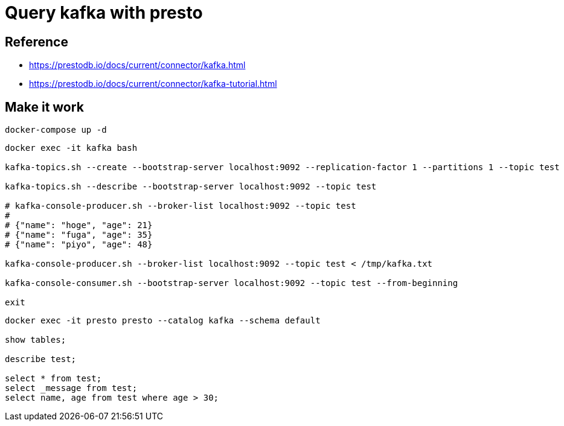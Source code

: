 = Query kafka with presto

== Reference

* https://prestodb.io/docs/current/connector/kafka.html
* https://prestodb.io/docs/current/connector/kafka-tutorial.html

== Make it work

[source, bash]
----
docker-compose up -d
----

[source, bash]
----
docker exec -it kafka bash

kafka-topics.sh --create --bootstrap-server localhost:9092 --replication-factor 1 --partitions 1 --topic test

kafka-topics.sh --describe --bootstrap-server localhost:9092 --topic test

# kafka-console-producer.sh --broker-list localhost:9092 --topic test
# 
# {"name": "hoge", "age": 21}
# {"name": "fuga", "age": 35}
# {"name": "piyo", "age": 48}

kafka-console-producer.sh --broker-list localhost:9092 --topic test < /tmp/kafka.txt

kafka-console-consumer.sh --bootstrap-server localhost:9092 --topic test --from-beginning

exit
----

[source, bash]
----
docker exec -it presto presto --catalog kafka --schema default

show tables;

describe test;

select * from test;
select _message from test;
select name, age from test where age > 30;
----
